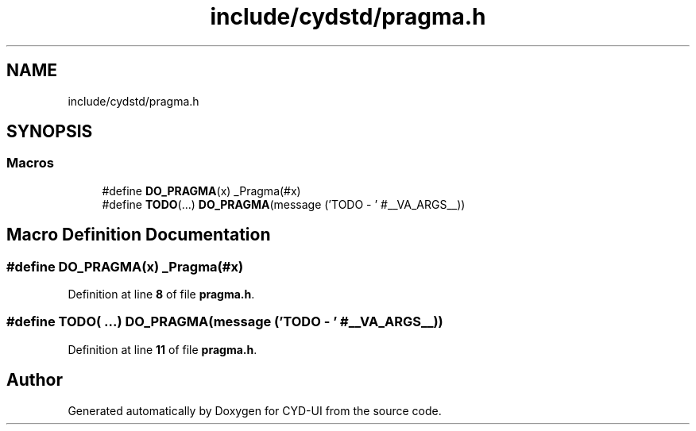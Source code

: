 .TH "include/cydstd/pragma.h" 3 "CYD-UI" \" -*- nroff -*-
.ad l
.nh
.SH NAME
include/cydstd/pragma.h
.SH SYNOPSIS
.br
.PP
.SS "Macros"

.in +1c
.ti -1c
.RI "#define \fBDO_PRAGMA\fP(x)   _Pragma(#x)"
.br
.ti -1c
.RI "#define \fBTODO\fP(\&.\&.\&.)   \fBDO_PRAGMA\fP(message ('TODO \- ' #__VA_ARGS__))"
.br
.in -1c
.SH "Macro Definition Documentation"
.PP 
.SS "#define DO_PRAGMA(x)   _Pragma(#x)"

.PP
Definition at line \fB8\fP of file \fBpragma\&.h\fP\&.
.SS "#define TODO( \&.\&.\&.)   \fBDO_PRAGMA\fP(message ('TODO \- ' #__VA_ARGS__))"

.PP
Definition at line \fB11\fP of file \fBpragma\&.h\fP\&.
.SH "Author"
.PP 
Generated automatically by Doxygen for CYD-UI from the source code\&.
